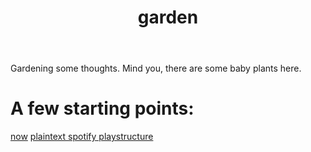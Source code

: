 :PROPERTIES:
:ID:       23e03a28-48b1-4fa3-9fa3-71a369950c6d
:END:
#+title: garden
#+html_head: <script src="https://cdn.jsdelivr.net/npm/d3@7"></script>

Gardening some thoughts. Mind you, there are some baby plants here.

* A few starting points:
[[id:1bec253c-f497-429c-8eaf-087583196229][now]]
[[id:518c0248-c4f1-4dc8-8e01-5e0e59988aec][plaintext spotify playstructure]]
